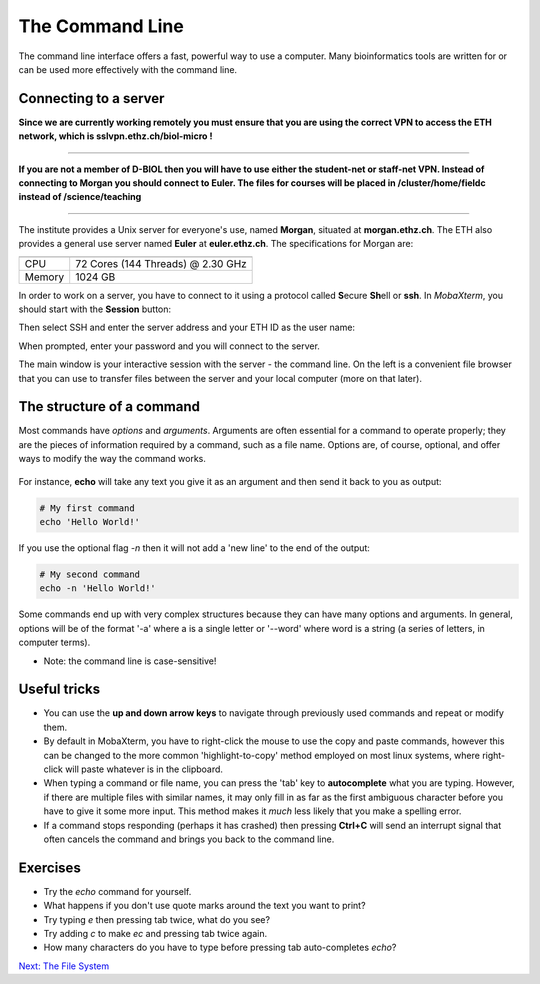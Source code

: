 The Command Line
================

The command line interface offers a fast, powerful way to use a computer. Many bioinformatics tools are written for or can be used more effectively with the command line.

Connecting to a server
----------------------

**Since we are currently working remotely you must ensure that you are using the correct VPN to access the ETH network, which is sslvpn.ethz.ch/biol-micro !**

----

**If you are not a member of D-BIOL then you will have to use either the student-net or staff-net VPN. Instead of connecting to Morgan you should connect to Euler. The files for courses will be placed in /cluster/home/fieldc instead of /science/teaching**

----

The institute provides a Unix server for everyone's use, named **Morgan**, situated at **morgan.ethz.ch**. The ETH also provides a general use server named **Euler** at **euler.ethz.ch**. The specifications for Morgan are:

====== =================================
====== =================================
CPU    72 Cores (144 Threads) @ 2.30 GHz
Memory 1024 GB                          
====== =================================

In order to work on a server, you have to connect to it using a protocol called **S**\ ecure **Sh**\ ell or **ssh**. In *MobaXterm*, you should start with the **Session** button:

.. image:: images/session.png
    :align: center

Then select SSH and enter the server address and your ETH ID as the user name:

.. image:: images/ssh.png
    :align: center

When prompted, enter your password and you will connect to the server.

.. image:: images/connected.png
    :align: center

The main window is your interactive session with the server - the command line. On the left is a convenient file browser that you can use to transfer files between the server and your local computer (more on that later).

.. image:: images/mobaxterm.png
    :align: center

The structure of a command
--------------------------

Most commands have *options* and *arguments*. Arguments are often essential for a command to operate properly; they are the pieces of information required by a command, such as a file name. Options are, of course, optional, and offer ways to modify the way the command works.

.. figure:: images/command_structure.png
    :align: center

For instance, **echo** will take any text you give it as an argument and then send it back to you as output:

.. code-block:: bash

    # My first command
    echo 'Hello World!'

If you use the optional flag *-n* then it will not add a 'new line' to the end of the output:

.. code-block:: bash

    # My second command
    echo -n 'Hello World!'

Some commands end up with very complex structures because they can have many options and arguments. In general, options will be of the format '-a' where a is a single letter or '--word' where word is a string (a series of letters, in computer terms).

* Note: the command line is case-sensitive!

Useful tricks
-------------

* You can use the **up and down arrow keys** to navigate through previously used commands and repeat or modify them.

* By default in MobaXterm, you have to right-click the mouse to use the copy and paste commands, however this can be changed to the more common 'highlight-to-copy' method employed on most linux systems, where right-click will paste whatever is in the clipboard.

* When typing a command or file name, you can press the 'tab' key to **autocomplete** what you are typing. However, if there are multiple files with similar names, it may only fill in as far as the first ambiguous character before you have to give it some more input. This method makes it *much* less likely that you make a spelling error.

* If a command stops responding (perhaps it has crashed) then pressing **Ctrl+C** will send an interrupt signal that often cancels the command and brings you back to the command line.

Exercises
---------

* Try the *echo* command for yourself.
* What happens if you don't use quote marks around the text you want to print?
* Try typing *e* then pressing tab twice, what do you see?
* Try adding *c* to make *ec* and pressing tab twice again.
* How many characters do you have to type before pressing tab auto-completes *echo*?

.. container:: nextlink

    `Next: The File System <1.2_FileSystem.html>`_
